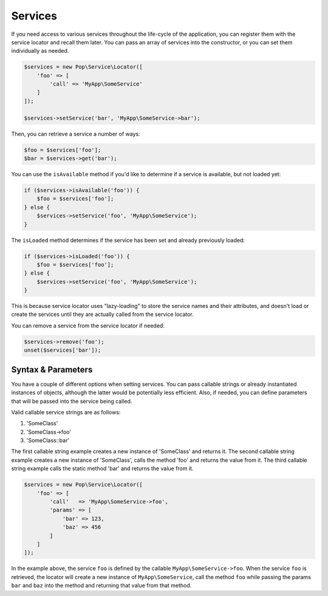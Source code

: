 Services
========

If you need access to various services throughout the life-cycle of the application, you can
register them with the service locator and recall them later. You can pass an array of services
into the constructor, or you can set them individually as needed.

.. code-block:: php

    $services = new Pop\Service\Locator([
        'foo' => [
            'call' => 'MyApp\SomeService'
        ]
    ]);

    $services->setService('bar', 'MyApp\SomeService->bar');

Then, you can retrieve a service a number of ways:

.. code-block:: php

    $foo = $services['foo'];
    $bar = $services->get('bar');

You can use the ``isAvailable`` method if you'd like to determine if a service is available, but not loaded yet:

.. code-block:: php

    if ($services->isAvailable('foo')) {
        $foo = $services['foo'];
    } else {
        $services->setService('foo', 'MyApp\SomeService');
    }

The ``isLoaded`` method determines if the service has been set and already previously loaded:

.. code-block:: php

    if ($services->isLoaded('foo')) {
        $foo = $services['foo'];
    } else {
        $services->setService('foo', 'MyApp\SomeService');
    }

This is because service locator uses "lazy-loading" to store the service names and their attributes,
and doesn't load or create the services until they are actually called from the service locator.

You can remove a service from the service locator if needed:

.. code-block:: php

    $services->remove('foo');
    unset($services['bar']);

Syntax & Parameters
-------------------

You have a couple of different options when setting services. You can pass callable strings or already
instantiated instances of objects, although the latter would be potentially less efficient. Also, if
needed, you can define parameters that will be passed into the service being called.

Valid callable service strings are as follows:

1. 'SomeClass'
2. 'SomeClass->foo'
3. 'SomeClass::bar'

The first callable string example creates a new instance of 'SomeClass' and returns it. The second
callable string example creates a new instance of 'SomeClass', calls the method 'foo' and returns the value
from it. The third callable string example calls the static method 'bar' and returns the value from it.

.. code-block:: php

    $services = new Pop\Service\Locator([
        'foo' => [
            'call'   => 'MyApp\SomeService->foo',
            'params' => [
                'bar' => 123,
                'baz' => 456
            ]
        ]
    ]);

In the example above, the service ``foo`` is defined by the callable ``MyApp\SomeService->foo``.
When the service ``foo`` is retrieved, the locator will create a new instance of ``MyApp\SomeService``,
call the method ``foo`` while passing the params ``bar`` and ``baz`` into the method and returning
that value from that method.
